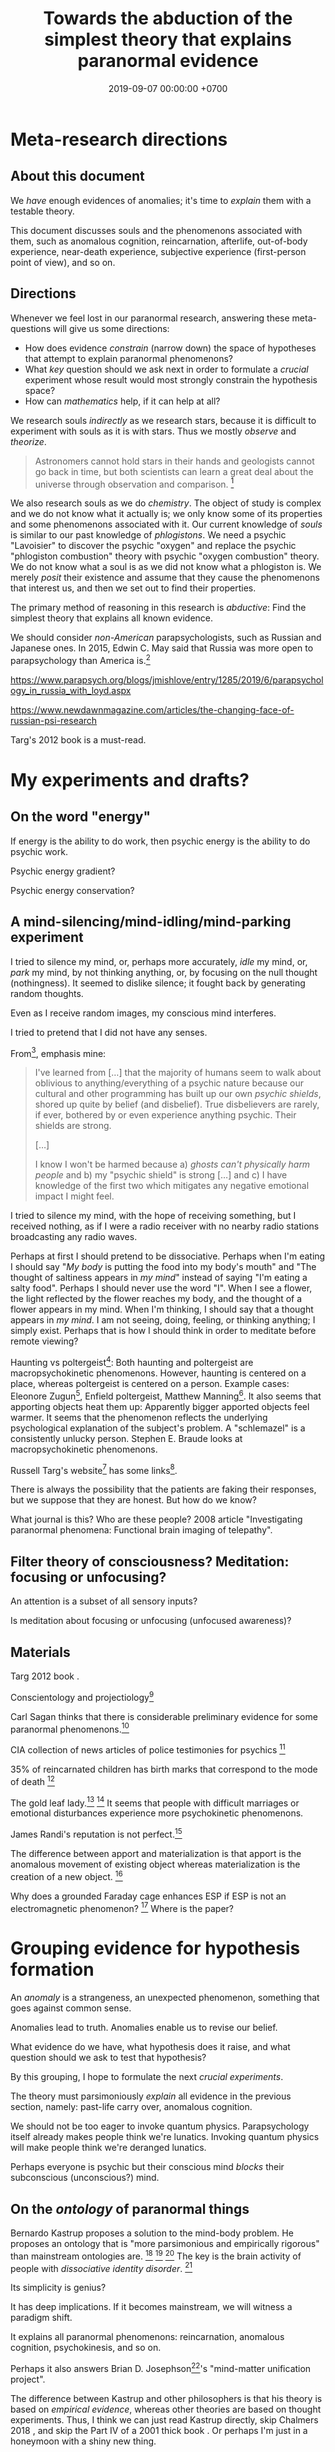 #+TITLE: Towards the abduction of the simplest theory that explains paranormal evidence
#+DATE: 2019-09-07 00:00:00 +0700
#+PERMALINK: /anomaly-theory.html
* Meta-research directions
** About this document
We /have/ enough evidences of anomalies; it's time to /explain/ them with a testable theory.

This document discusses souls and the phenomenons associated with them,
such as anomalous cognition, reincarnation, afterlife,
out-of-body experience, near-death experience,
subjective experience (first-person point of view), and so on.
** Directions
Whenever we feel lost in our paranormal research, answering these meta-questions will give us some directions:
- How does evidence /constrain/ (narrow down) the space of hypotheses that attempt to explain paranormal phenomenons?
- What /key/ question should we ask next in order to formulate a /crucial/ experiment
  whose result would most strongly constrain the hypothesis space?
- How can /mathematics/ help, if it can help at all?

We research souls /indirectly/ as we research stars,
because it is difficult to experiment with souls as it is with stars.
Thus we mostly /observe/ and /theorize/.

#+BEGIN_QUOTE
Astronomers cannot hold stars in their hands and geologists cannot go back in time,
but both scientists can learn a great deal about the universe through observation and comparison.
 [fn::<2019-09-11> https://evolution.berkeley.edu/evolibrary/misconceptions_faq.php#e1]
#+END_QUOTE

We also research souls as we do /chemistry/.
The object of study is complex and we do not know what it actually is;
we only know some of its properties and some phenomenons associated with it.
Our current knowledge of /souls/ is similar to our past knowledge of /phlogistons/.
We need a psychic "Lavoisier" to discover the psychic "oxygen" and replace the psychic "phlogiston combustion" theory with psychic "oxygen combustion" theory.
We do not know what a soul is as we did not know what a phlogiston is.
We merely /posit/ their existence and assume that they cause the phenomenons that interest us,
and then we set out to find their properties.

The primary method of reasoning in this research is /abductive/:
Find the simplest theory that explains all known evidence.

We should consider /non-American/ parapsychologists, such as Russian and Japanese ones.
In 2015, Edwin C. May said that Russia was more open to parapsychology than America is.[fn::7:30 <2019-09-10> An Interview with Edwin C May, Ph.D. https://www.youtube.com/watch?v=ZZwZKpsgMow]

https://www.parapsych.org/blogs/jmishlove/entry/1285/2019/6/parapsychology_in_russia_with_loyd.aspx

https://www.newdawnmagazine.com/articles/the-changing-face-of-russian-psi-research

Targ's 2012 book \cite{targ2012reality} is a must-read.
* My experiments and drafts?
** On the word "energy"
If energy is the ability to do work, then psychic energy is the ability to do psychic work.

Psychic energy gradient?

Psychic energy conservation?
** A mind-silencing/mind-idling/mind-parking experiment
I tried to silence my mind, or, perhaps more accurately, /idle/ my mind, or, /park/ my mind, by not thinking anything,
or, by focusing on the null thought (nothingness).
It seemed to dislike silence; it fought back by generating random thoughts.

Even as I receive random images, my conscious mind interferes.

I tried to pretend that I did not have any senses.

From[fn::https://www.reddit.com/r/Paranormal/comments/9g3ero/hi_reddit_im_loyd_auerbach_parapsychologist_ask/e61agrg/],
emphasis mine:
#+BEGIN_QUOTE
I've learned from [...]
that the majority of humans seem to walk about oblivious to anything/everything of a psychic nature because
our cultural and other programming has built up our own /psychic shields/, shored up quite by belief (and disbelief).
True disbelievers are rarely, if ever, bothered by or even experience anything psychic. Their shields are strong.

[...]

I know I won't be harmed because a) /ghosts can't physically harm people/ and
b) my "psychic shield" is strong [...] and
c) I have knowledge of the first two which mitigates any negative emotional impact I might feel.
#+END_QUOTE

I tried to silence my mind, with the hope of receiving something, but I received nothing,
as if I were a radio receiver with no nearby radio stations broadcasting any radio waves.

Perhaps at first I should pretend to be dissociative.
Perhaps when I'm eating I should say "/My body/ is putting the food into my body's mouth" and "The thought of saltiness appears in /my mind/"
instead of saying "I'm eating a salty food".
Perhaps I should never use the word "I".
When I see a flower, the light reflected by the flower reaches my body, and the thought of a flower appears in my mind.
When I'm thinking, I should say that a thought appears in /my mind/.
I am not seeing, doing, feeling, or thinking anything; I simply exist.
Perhaps that is how I should think in order to meditate before remote viewing?

Haunting vs poltergeist[fn::<2019-09-16> Poltergeist Phenomena with Stephen E. Braude https://www.youtube.com/watch?v=-nwG7p9MJ0U]:
Both haunting and poltergeist are macropsychokinetic phenomenons.
However, haunting is centered on a place, whereas poltergeist is centered on a person.
Example cases: Eleonore Zugun[fn::<2019-09-16> https://parapsychologie.info/zugun.htm],
Enfield poltergeist,
Matthew Manning[fn::<2019-09-16> https://psi-encyclopedia.spr.ac.uk/articles/matthew-manning].
It also seems that apporting objects heat them up: Apparently bigger apported objects feel warmer.
It seems that the phenomenon reflects the underlying psychological explanation of the subject's problem.
A "schlemazel" is a consistently unlucky person.
Stephen E. Braude looks at macropsychokinetic phenomenons.

Russell Targ's website[fn::<2019-09-17> http://www.espresearch.com/] has some links[fn::<2019-09-17> http://www.espresearch.com/links.shtml].

There is always the possibility that the patients are faking their responses, but we suppose that they are honest.
But how do we know?

What journal is this?
Who are these people?
2008 article "Investigating paranormal phenomena: Functional brain imaging of telepathy"\cite{venkatasubramanian2008investigating}.
** Filter theory of consciousness? Meditation: focusing or unfocusing?
An attention is a subset of all sensory inputs?

Is meditation about focusing or unfocusing (unfocused awareness)?

** Materials
Targ 2012 book \cite{targ2012reality}.

Conscientology and projectiology[fn::<2019-09-08> https://www.iacworld.org/what-is-conscientiology-projectiology/]

Carl Sagan thinks that there is considerable preliminary evidence for some paranormal phenomenons.[fn::<2019-09-08> https://www.iacworld.org/top-3-psychic-anomalies-according-to-carl-sagan/]

CIA collection of news articles of police testimonies for psychics
 [fn::<2019-09-13> https://www.cia.gov/library/readingroom/document/cia-rdp96-00788r002000240037-5]

35% of reincarnated children has birth marks that correspond to the mode of death
 [fn::<2019-09-15> Video Nugget: A Neuroscientist Looks at Reincarnation with Marjorie Woollacott https://www.youtube.com/watch?v=nB_KdB-zzSE]

The gold leaf lady.[fn::https://psi-encyclopedia.spr.ac.uk/articles/gold-leaf-lady]
 [fn::<2019-09-15> Video Nugget: A Most Unusual Psychic Gift with Stephen E. Braude https://www.youtube.com/watch?v=HLt7F00WOk8]
It seems that people with difficult marriages or emotional disturbances experience more psychokinetic phenomenons.

James Randi's reputation is not perfect.[fn::<2019-09-15> https://ipfs.io/ipfs/QmXoypizjW3WknFiJnKLwHCnL72vedxjQkDDP1mXWo6uco/wiki/Jaime_Licauco.html]

The difference between apport and materialization is that apport is the anomalous movement of existing object whereas materialization is the creation of a new object.
 [fn::<2019-09-15> https://psi-encyclopedia.spr.ac.uk/articles/gold-leaf-lady]

Why does a grounded Faraday cage enhances ESP if ESP is not an electromagnetic phenomenon?
 [fn::<2019-09-19> Video Nugget: A Faraday Cage for Amplifying ESP with Charles Tart https://www.youtube.com/watch?v=3kJuUtPJsqI]
Where is the paper?
* Grouping evidence for hypothesis formation
An /anomaly/ is a strangeness, an unexpected phenomenon, something that goes against common sense.

Anomalies lead to truth.
Anomalies enable us to revise our belief.

What evidence do we have,
what hypothesis does it raise,
and what question should we ask to test that hypothesis?

By this grouping, I hope to formulate the next /crucial experiments/.

The theory must parsimoniously /explain/ all evidence in the previous section, namely:
past-life carry over, anomalous cognition.

We should not be too eager to invoke quantum physics.
Parapsychology itself already makes people think we're lunatics.
Invoking quantum physics will make people think we're deranged lunatics.

Perhaps everyone is psychic but their conscious mind /blocks/ their subconscious (unconscious?) mind.
** On the /ontology/ of paranormal things
Bernardo Kastrup proposes a solution to the mind-body problem.
He proposes an ontology that is "more parsimonious and empirically rigorous" than mainstream ontologies are.
 [fn::<2019-09-13> https://www.freewiki.eu/en/index.php?title=Bernardo_Kastrup]
 [fn::<2019-09-13> What Can We Learn From Bizarre Phenomena? with Bernardo Kastrup https://www.youtube.com/watch?v=tWpKB7n4dRs]
 [fn::<2019-09-13> https://www.bernardokastrup.com/p/papers.html]
The key is the brain activity of people with /dissociative identity disorder/.
 [fn::<2019-09-13> https://blogs.scientificamerican.com/observations/could-multiple-personality-disorder-explain-life-the-universe-and-everything/]

Its simplicity is genius?

It has deep implications.
If it becomes mainstream, we will witness a paradigm shift.

It explains all paranormal phenomenons: reincarnation, anomalous cognition, psychokinesis, and so on.

Perhaps it also answers Brian D. Josephson[fn::http://www.tcm.phy.cam.ac.uk/~bdj10/]'s "mind-matter unification project".

The difference between Kastrup and other philosophers is that his theory is based on /empirical evidence/,
whereas other theories are based on thought experiments.
Thus, I think we can just read Kastrup directly, skip Chalmers 2018 \cite{chalmers2018meta},
and skip the Part IV of a 2001 thick book \cite{moreira2011exploring}.
Or perhaps I'm just in a honeymoon with a shiny new thing.

What is it like, the subjective experience of the cosmic consciousness?

Telepathy, Clairvoyance, and Precognition are instances of Psychic Ability.

Anomalous Perception is my synonym for Extra-Sensory Perception,
because Perception is the act of /interpreting/ sensory inputs,
and thus perception implies sensors, by definition;
it is just that we don't know the sensor,
in the same way we can use the skin to feel pressure without knowing how the skin transduces pressure into sensory inputs for the brain.

Sensing is the transduction of a phenomenon into a signal.

Ghost is a subclass of Spirit.

Poltergeist is an instance of Paranormal Phenomenon.

Kruth[fn::<2019-09-07> https://tunsasays.wordpress.com/about-this-site/]: "Parapsychology is the scientific study of five specific phenomena."

https://rsbakker.wordpress.com/2014/03/18/the-ontology-of-ghosts/

Materialism is false? What are these trying to say?
2016 article "Why Materialism Is False, and Why It Has Nothing To Do with the Mind"
 [fn::https://www.cambridge.org/core/journals/philosophy/article/why-materialism-is-false-and-why-it-has-nothing-to-do-with-the-mind/5DC675B901E2F68E82643B88EE468EAE]

Are materialism and subjective experience compatible?
Problem of other minds?

Evidence of survival after bodily death:
Apparently dead people can play chess and answer questions.[fn::<2019-09-14> The Chess Game from Beyond the Grave https://www.youtube.com/watch?v=g1S6y1-Pz_w]

Applied precognition research in 2016[fn::<2019-09-14> The Practical Applications of Precognition, Part Two: Ongoing Research, with Marty Rosenblatt https://www.youtube.com/watch?v=YszAl5_il4c]

There are several remote viewing /protocols/.

Anomalous cognitive information transfer is not limited by the speed of light.
The remote viewing of the moons of Jupiter by Edwin C. May et al.
 [fn::<2019-09-14> 10:19 in Researching Anomalous Cognition with Edwin C. May https://www.youtube.com/watch?v=-ybMdxvMSbI]
He also knows a remote-viewing /disbeliever/ who does remote viewing well.
 [fn::<2019-09-14> 21:54 in the same video]

Evidence of macropsychokinetic physiology, materialization, apports, "permanent paranormal object"
 [fn::<2019-09-14> The Apports of Amyr Amiden with Stanley Krippner https://www.youtube.com/watch?v=RUTzjK_GvdA]
 [fn::<2019-09-14> https://psi-encyclopedia.spr.ac.uk/articles/amyr-amiden]

Reincarnation:
Stevenson seems to be quite rigorous.[fn::<2019-09-14> How Researchers Approach Reincarnation with James G. Matlock https://www.youtube.com/watch?v=Ds10X_vVEpI]

Joseph Gallenberger used Las Vegas casinos as his parapsychology laboratory.[fn::<2019-09-14> Cultivating Psychokinesis, Part One: A Personal Journey, with Joseph Gallenberger https://www.youtube.com/watch?v=Tx3nCQMKHfM]

Can we get better at remote viewing by exercise/training, or is it special talent by birth?

"Remote viewing" is a misnomer; "remote perception" is more appropriate.
"Remote sensing" has already been used to mean something else.
** On multi-location and teleportation
bi-location/multi-location (being at several places simultaneously)

Body doubles (look-alikes) are not psychic.

An Indonesian bus got into the middle of a jungle without leaving any trails (such as tire marks or broken woods)?
** On things related to /afterlife/
Keywords:
afterlife, super-survival, near-death experience, reincarnation, xenoglossy, past-life memory, past-life carry-over,
instrumental transcommunication, mediumship, possession, thanatology.

I define "afterlife" as all subjective experience after bodily death.

Apparently, bodily death is not eternal oblivion.

There are several studies and accounts of /near-death experience/ (NDE).

There are studies[fn::http://www.nderf.org/]:
Pim van Lommel's study of consciousness after clinical death
 [fn::<2019-09-12> https://en.wikipedia.org/wiki/Pim_van_Lommel]
 [fn::<2019-09-12> https://en.wikipedia.org/wiki/Near-death_experience],
Sam Parnia's AWARE study \cite{parnia2014aware}
 [fn::<2019-09-12> https://en.wikipedia.org/wiki/Sam_Parnia]
 [fn::<2019-09-12> AWARE study initial results are published! https://iands.org/news/news/front-page-news/1060-aware-study-initial-results-are-published.html].

There are individual accounts:
Elizabeth Krohn
 [fn::<2019-09-12> The Power of the Near-Death Experience, Part 1 with Elizabeth Krohn https://www.youtube.com/watch?v=S_Yomwcod3E]
 [fn::<2019-09-12> The Power of the Near-Death Experience, Part 2 with Jeffrey Kripal https://www.youtube.com/watch?v=-qsLltCUetc].

Dying, near-death experiences, thanatology:
- <2019-09-12> From life to death, beyond and back - Thomas Fleischmann - TEDxTUHHSalon https://www.youtube.com/watch?v=mMYhgTgE6MU

Can we explain these phenomenons without resorting to souls?
Reincarnation (past-life carry-over),
super-survival (life after clinical death),
instrumental transcommunication (telephone calls from the dead, etc.).

/Xenoglossy/ is the anomalous acquisition of language.

Semkiw
 [fn::<2019-09-13> https://reincarnationresearch.com/walter-semkiw/]
 [fn::<2019-09-13> Reincarnation, Part Two: Cases of Xenoglossy, with Walter Semkiw https://www.youtube.com/watch?v=h2mmEYEzwjo]

Here I sloppily use "soul" and "spirit" as synonyms, and I use them to mean the non-material part of living beings.
Our biggest problem is not this sloppiness, but our not knowing what souls are.
 [fn::https://www.etymonline.com/word/soul#etymonline_v_23918]
 [fn::https://www.etymonline.com/word/spirit#etymonline_v_24031]

I define "reincarnation" as any phenomenon that a layman would likely suspect to be past-life carry-over.
It is not Buddhist reincarnation.
My definition is more general than Buddhist reincarnation.
My definition does not imply souls.

TODO Mishlove's interviewing Semkiw (at least four parts).

I want to test the /locality/ and /non-linearity/ of reincarnation.

It would be nice if we could extract the testable parts out of
Tan Kheng Khoo's speculations about Buddhist reincarnation.[fn::<2019-09-11> http://www.kktanhp.com/reincarnation_htm.htm]

Afterlife experiments?
 [fn::https://listverse.com/2009/01/29/top-10-bizarre-afterlife-experiments/]
 [fn::http://www.theoccultmuseum.com/5-chilling-experiments-attempted-prove-existence-afterlife/]
The Future Life Institute proposes an experiment purported to prove reincarnation by 2050.
 [fn::<2019-09-08> http://www.futurelifeinstitute.org/2013/psd/Experiment-Web.pdf]

Stafford Betty's instrumental transcommunication.
*** On its /non-linearity/
A reincarnation (past-life carry-over) is either /single/ or /multiple/.

A multiple reincarnation is either /overlapping/ or /non-overlapping/.

Is there evidence for /multiple/ reincarnation?

Is there evidence for /multiple-and-overlapping/ reincarnation?

Is there evidence for /non-linear reincarnation/?

http://nhne-pulse.org/past-life-research/

Anyone can corroborate this Mira Kelley's client John?[fn::https://mirakelley.com/meet-mira/praise/mira-kelleys-beyond-past-lives/]
*** On its /locality/
The /reincarnation locality hypothesis/ states that a person is born /near/ where he died in his previous life.
 [fn::Tongren Yuye 2008 calls this the "principle of the locality of the soul" in the English translation; <2019-09-08> https://www.fyears.org/2010/06/how-to-prove-reincarnation-with-statistical-experiment.html]
 [fn::original in Mandarin Chinese <2019-09-08> https://www.geekonomics10000.com/178]

It can be tested with the records of Stevenson & Tucker.

I have not verified the records myself; I am presuming their honesty.

Perhaps there is a /spacetime distance limit/
between the birthplace of a person and the deathplace of his previous life.
By "birthplace", we mean the point in spacetime, not only the spatial aspect of the point.

Soul theory explanation:
Perhaps souls conserve energy and thus tries to stay still unless there is a reason to move, just like humans.

The most compelling /evidence/ of memory of past life is the thousands of records meticulously collected, verified, and corroborated by Ian Stevenson and Jim Tucker.
Some children can tell some /facts/ about a specific deceased person that,
according to our common sense, can only be known by the deceased person alone
because he has never told those facts to anyone else.
By "facts", we mean assertions whose truth can be corroborated with historical records or living relatives.
The facts are so specific that an impostor is astronomically unlikely to guess them correctly.
The facts are also not written, recorded, or told, so it does not use known communication channels.
There is a lot of evidence of memory of past lives.
 [fn::<2019-09-08> https://upliftconnect.com/past-lives/]
 [fn::<2019-09-08> https://www.gaia.com/article/incredible-evidence-for-remembering-past-lives]
 [fn::<2019-09-08> https://www.consciouslifestylemag.com/reincarnation-stories-proof-past-life/]
 [fn::<2019-09-08> https://www.rd.com/true-stories/chilling-reincarnation-stories/]
 [fn::<2019-09-08> https://www.google.com/amp/s/www.psychologytoday.com/us/blog/feeling-too-much/201412/children-who-seemingly-remember-past-lives%3famp]
 [fn::<2019-09-08> https://uvamagazine.org/articles/the_science_of_reincarnation]

Past-life memory seems to fade as one grows into adulthood. \cite{haraldsson2012persistence}

By "memory of past life", I mean memory of /subjective experience/ of past life.

Thus it should also be possible to experience life from other people's point of view;
it should be possible to experience other people's qualia (subjective experience);
it should be possible to /swap souls/, be it temporary or permanent.

That evidence shows that /our common sense is wrong/,
that our understanding of life and death is wrong,
and that, when a man dies, he does not go to heaven, but neither does he disappear into oblivion.

Come to think of it, our common sense (Western rationality common sense) is not so common,
and is rather exceptional than common.

Can one soul reincarnate into two bodies?
Can two people have memory of one deceased person?
If yes, then soul is ideal (software) because it can be copied but not moved.
If no, then soul is material (hardware) because it can be moved but not copied.
I propose that we search for two people who recall the same deceased person.
I hypothesize that we will not find any such pair.

Is it important to ask why the subjects are mostly children between 2 and 5 years old?
Adults may censor themselves to conform to social norms.

A dying soul may be like a dying star:
They explode, reverberating through spacetime.

Now that we have established the existence of the phenomenon,
we ask: /How do they remember their past lives?/
How does it work?
What is the mechanism?

Why does the old soul get diluted as the new person grows into adulthood?

Does the old person has to be willing to reincarnate?

Hypothesis:
Past-life regression may happen due to a /mixing of souls/.
Memory may exist without soul.
Memory may infect souls as prions infect cow brains.

Memory can persist outside brains.
For example, a hard disk has memory.
A capacitor has memory.
Every stateful system has memory.

Souls may broadcast signals that reverberate in the Universe,
and the reverberation may later be picked up by another soul?

Something else?

More interestingly, Stevenson found some /patterns/ in reincarnation.
 [fn::<2019-09-08> https://psi-encyclopedia.spr.ac.uk/articles/patterns-reincarnation-cases]
*** On super-survival
/Super-survival/ is mental survival of bodily death.

Keywords: life after death, afterlife.

Elisabeth Targ (daughter of Russell Targ)[fn::<2019-09-12> The Life, Death, and Afterlife of Elisabeth Targ with Russell Targ https://www.youtube.com/watch?v=q_c-V472wl0]

What happens after we die?

Compare:
- https://tunsasays.wordpress.com/2015/04/23/the-survival-hypothesis-a-very-brief-discussion/
*** On mental property transference in organ donations
There are some claims and disclaims that some mental properties are transferred from organ donors to recipients.
Lowth 2016:
Positive https://listverse.com/2016/05/14/10-organ-recipients-who-took-on-the-traits-of-their-donors/
Bunzel et al. 1992: Negative or inconclusive.
Does changing the heart mean changing personality? A retrospective inquiry on 47 heart transplant patients.
https://www.ncbi.nlm.nih.gov/pubmed/1299456
** On /psychic abilities/
Especially on its nature-versus-nurture issue.
*** On its /inheritance/
Why is Stevenson's psychic children mostly male, but adult psychics are mostly female?
I hypothesize that it is because our society expects men to be rational and materialistic,
because our society forces men to numb their feelings.
I call this "arrogant Western rationality".
It includes gender binarism.

We need to combine Western thinking and Eastern feeling.
The most rational solution is to kill every human.

If psychic ability is the phenotype, what is the underlying genotype?

Where is Radin & Wahbeh's results?[fn::https://noetic.org/research/genetics-of-psychic-ability/]
Is it inherited via the father or the mother or both?
What is the ratio of psychic offsprings to non-psychic offsprings?
Is the inheritance Mendelian?

It seems that the children with past-life memory in Stevenson's records have parents /without/ psychic abilities.

Is there a /genetic/ basis of psychic ability?
Is it inherited via normal genetics?

What?
 [fn::http://www.globalpsychics.com/family-genetics-and-being-psychic/]
 [fn::https://noetic.org/blog/the-genetics-of-psychic-ability-take-our-newest-survey/]
 [fn::https://psychicelements.com/blog/are-psychic-abilities-hereditary/]

On the genetic basis of psychic abilities?

It seems that psychic abilities run in families.
 [fn::https://psychicelements.com/blog/are-psychic-abilities-hereditary/]
 [fn::https://www.anthonstmaarten.com/blog/psychic-dna-nature-or-nurture]

Does it have genetic basis?
Hereditary?
Inherited trait?

https://noetic.org/research/genetics-of-psychic-ability/

If psychic abilities are inherited, then they may have genetic basis.
If there does not seem to be any genetic basis,
then dualism may be true and there may be mental genetics we don't yet know.

Is the non-psychic person doomed?
Is being non-psychic like being a lactose-intolerant,
in the sense that you /just can't/ produce the enzyme because you were born without the necessary machinery
(unless you underwent some gene therapy perhaps)?
*** On its prevalence in people with /unusual brains/
Is psychic ability more prevalent in people with unusual brains such as those with synesthesia, autism, epilepsy, and so on?

Head trauma, autism, psychic
http://content.time.com/time/health/article/0,8599,1868287,00.html

Edwin C. May hypothesizes that people with /synesthesia/ are more likely to have precognition ability,
and that there is a /psychic organ/ or a /psychic sensor/ (he uses the analogy "psychic retina").
 [fn::<2019-09-09> How Precognition Works with Edwin C. May https://www.youtube.com/watch?v=37tPK3iwcZ4]

But this seems to conflict with super-survival.
If psychic ability does not require a brain (some dead people have psychic ability),
why is psychic more prevalent in people with unusual brains?
*** On the learnability of psychic abilities
Can one learn to be psychic?
Conflicting opinions:
- Angela Moore: "Psychic ability can not be learned. You're either born with the gift or you aren't"[fn::https://www.psychicreviewonline.com]
- Carpenter 2004 psi theory/model

It disheartens me to hear people say that psychics are born and not made.
*** On the effects of the mother's emotional state while conceiving her baby
It seems that stressing the pregnant mother may affect the epigenetics of the unborn baby.

Dutch famine experiment.

What if the mother is physically unstressed but mentally stressed?
That is, what if we give the mother the perfect nutrition, but we mentally torture the mother?
What will happen to the unborn baby?
What will the baby become?

https://www.jashow.org/articles/hereditary-coherence-and-other-forms-of-transference/

*** On using babies and animals as sensors
If babies are more sensitive to paranormal phenomenons, then we can use babies as paranormal sensors!
*** On psi-favorable and psi-antagonistic conditions
Terms: /psi-favorable/ and /psi-antagonistic/. \cite{braud2002psi}
Also: /psi-conducive/.

Hypothesis: Strong emotions promote psychokinesis.
Anger?
Fear?
** On the mainstream aspects of /anomalous cognition/
From physics and neuroscience point of view.

Related topics: presentiment.

There are reports of /anomalous cognition/
in which some people see dead people and know some details about those dead people.
For example, Brian Weiss had a patient named Catherine who anomalously told him details about his dead relatives
 [fn::Dr. Brian Weiss: Past-Life Skeptic to Past-Life Expert | SuperSoul Sunday | Oprah Winfrey Network https://www.youtube.com/watch?v=qQAgiP8zQ6M].

The "precognition" subreddit[fn::https://www.reddit.com/r/precognition/].

Does precognition imply retrocausation?

I hypothesize that all forms of anomalous cognition is caused by /the same mechanism/.
Anomalous cognition includes recalling past-life memory, telepathy, precognition, possession, and mediumship.

To know whether it is really cognition (that is, whether the subject actually knows something),
we select the subject's anomalous claims that we are sure the subject could not have known conventionally, and then we verify them.

/Presentiment/ is an anomalous cognition.
People reacts to a scary stimulus /before/ they get the stimulus itself.

"sweaty palm detector"[fn::<2019-09-10> Correlates of Anomalous Cognition with Edwin C. May https://www.youtube.com/watch?v=Y5X4_DXGX60]

Edwin C. May[fn::<2019-09-10> Correlates of Anomalous Cognition with Edwin C. May https://www.youtube.com/watch?v=Y5X4_DXGX60]

What is implied by the absence of a stable correlation between neural activity pattern and anomalous cognition?
Does it mean that anomalous cognition does not require the brain?
Or does it mean that there is a non-material part of brain that we don't know?
Or does it mean that our understanding of materialism is incomplete?
For example, we know the existence of dark energy and dark matter,
but we don't know what they actually are.

On remote viewing's working better with large /entropy/ changes

From Edwin C. May.
 [fn::6:08 <2019-09-10> An Interview with Edwin C May, Ph.D. https://www.youtube.com/watch?v=ZZwZKpsgMow]
 [fn::<2019-09-11> Entropy and the Nature of Time with Edwin C. May https://www.youtube.com/watch?v=yC9EPkeEwvY]

It is easier to remote-view events in which there is a large entropy change, such as nuclear bomb detonation.

"Entropy gradient".

"Entropy bombs" are analogous to flashlights.
Senses are better at sensing /changes/ in input than sensing constant input.
Perhaps psi-sensor senses entropy.

On the /decision augmentation theory/ of May, Utts, & Spottiswoode.

What does the theory predict?
How do we test it?

Does anomalous cognition require a /sensor/ in the brain?
Does it have /neural correlate/?

We usually assume that, in order for a man to ken something,
he has to perceive an image of it with his senses.
** On verifying premonitions
A /central premonitions registry/ enables us to verify premonitions.
- 1968, http://www.weirduniverse.net/blog/comments/central_premonitions_registry
- 2017, https://scry.cloud/ (no longer open)
** On magnetism
Spottiswoode's sidereal correlation research;
presence of magnetite in the brain;
human magnetoreception?
We know pigeons do.[fn::<2019-09-10> Correlates of Anomalous Cognition with Edwin C. May https://www.youtube.com/watch?v=Y5X4_DXGX60]

It may sound crazy, but it seems that the effect strength of psi depends on the position of the Earth relative to the stars.
** On poltergeists, psychokinesis, mediumship, healing, seances, and materialization
Anomalous actuation.

Anomalous sensor and anomalous motor/actuator.

Brains have sensors and actuators.

Keywords: psychokinesis, telekinesis, mind-over-matter.

PK Man (Ted Owens)'s predictions and claims.
 [fn::<2019-09-12> The Case of the PK Man with Stephen E. Braude https://www.youtube.com/watch?v=1ZXNccfg6uc]
 [fn::<2019-09-12> Reflections on The PK Man with Debra Lynne Katz https://www.youtube.com/watch?v=Kv6ARS5Hl9U]
 [fn::<2019-09-12> "Most of the information in this article is drawn from a biography of Owens by Jeffrey Mishlove: 'The PK Man: A True Story of Mind Over Matter'." https://psi-encyclopedia.spr.ac.uk/articles/ted-owens]

If Ted Owens's goal was to spread his knowledge, why didn't he use his powers to get rich first to make it easier?

Dani Caputi has a psychokinetic weather manipulation experiment
 [fn::<2019-09-12> Psychokinetic Weather Influence with Dani Caputi https://www.youtube.com/watch?v=rYinq45nS4g]
 [fn::<2019-09-13> https://deltaaware.org/weather/].

Apparently psychokinesis /lingers/.
It's called the linger effect.

what aspects of poltergeists should we scrutinize next?

Lyn Buchanan could drop a rock through a thin metal plate without making a hole in the plate.[fn::<2019-09-11> The Poltergeist Experience with Lyn Buchanan https://www.youtube.com/watch?v=52AqGmw_TYY]

Besides remote viewing, there is also /remote influencing/.

/Materialization/ is a very big claim.
There are some questionable reports.
Leslie Kean's account[fn::https://goop.com/wellness/spirituality/surviving-death-overview-evidence-support-afterlife/].
Stewart Alexander?
Franek Kluski's reputation was not perfect.[fn::<2019-09-11> https://en.wikipedia.org/wiki/Franek_Kluski]
Gustav Geley's reputation was not perfect.
Eusapia Palladino's reputation was not perfect.
 [fn::opinions damning her <2019-09-11> https://en.wikipedia.org/wiki/Eusapia_Palladino]
 [fn::opinions defending her <2019-09-12> http://davidpratt.info/psychic.htm]
Charles Richet and Gustav Geley's research of Franek Kluski?
However, everyone was holding each other's hands.[fn::https://www.metapsychique.org/the-kluski-hands-moulds/]

Uri Geller[fn::opinions defending him <2019-09-12> http://davidpratt.info/psychic.htm]?

https://en.wikipedia.org/wiki/Charles_Richet
* Questions that may be elaborated into experiments
This section aims to sharpen some questions into experiment candidates.

Ideally, this section is empty.
** Questions on souls or spirits
On the movement of spirits

How do spirits move?
Do they require energy to move?
Where do they get that energy from?
How do we measure it?

Do ghosts prefer to haunt some places?
What kind of places do ghosts prefer to haunt?
Why?

Questions on souls that fight each other

Are there instances of souls fighting each other to control a body?

Questions on the creation of souls

How are souls created?
How are souls destroyed?
Is the number of souls constant over time?
** On experiencing the subjective experience of others
https://www.reddit.com/r/precognition/comments/bhbxzb/seeing_through_the_eyes_of_another_person/
** Hypotheses about the properties of souls
What is the /weight/ of a soul?
Has anyone repeated Duncan MacDougall's soul-weighing experiment more rigorously?
It would be the parapsychology analog of the Michelson--Morley experiment?
I think some of the weight difference is because some air leaves the lungs and intestines as muscles relax.
Each liter of air weighs 1.23 gram at room condition.[fn::<2019-09-08> https://en.wikipedia.org/wiki/Density_of_air]
A weight difference of 21 grams would mean that a man expels 17 liters of air when he dies.
I don't think there is that much air in the body.
Even an adult man's pair of lungs only contains 6 liters of air,
and not all of it is expelled when his muscles relax completely.
I don't think anyone can fart 11 liters of air at once;
otherwise coroners would routinely see dead people's bellies implode.

Gasser 2014 says what?
 [fn::http://www.pandualism.com/d/reincarnation.html]
How do we test his "psychon theory"?

https://www.neuroquantology.com/index.php/journal/article/view/389

https://www.lionsroar.com/do-you-only-live-once/
https://www.lionsroar.com/reincarnation-research-buddhism/
https://reincarnationafterdeath.com/theory/

2 people 1 soul?
https://www.quora.com/Can-two-people-share-the-same-soul-1
https://www.reddit.com/r/spirituality/comments/9qbzla/one_soul_in_two_bodies_or_two_souls_in_one_does/
???
http://weeklyworldnews.com/headlines/15170/how-to-tell-if-youre-double-souled/

Are souls /recycled/ in the same way nutrients are recycled in the biogeochemical cycle?

What happens in a /mass death/, such as in the 2004 Aceh tsunami that killed more than 100,000 people?[fn::<2019-09-08> https://en.wikipedia.org/wiki/2004_Indian_Ocean_earthquake_and_tsunami]
Where do all those souls go?
** Pastward future signal theory
Future objects may emit signals pastwards (towards the past).

If the signal is a wave, what reflects it, what diffracts it?
** On spirits, ghosts, possessions, and mediums
What places do ghosts prefer to haunt, and why?
How do ghosts decide what places to haunt?

The folk theory is that spirits can possess bodies.

Auerbach 2018 claims that ghosts cannot physically harm people.[fn::<2019-09-07> https://www.reddit.com/r/Paranormal/comments/9g3ero/hi_reddit_im_loyd_auerbach_parapsychologist_ask/e61agrg/]
** On near-death experiences and impossible recovery from brain damage
not cold reading
https://goop.com/wellness/mindfulness/a-research-scientist-on-what-happens-to-the-brains-of-mediums-when-they-talk-to-the-other-side/

https://goop.com/wellness/spirituality/the-other-side/

https://goop.com/wellness/spirituality/dr-eben-alexander-near-death-experience-hes-learned-consciousness/

"The best clinical examples are terminal lucidity, acquired savant syndromes, and hallucinogenic substance studies."
But this conflicts with /functional areas/?
** On embodied consciousness or possessed body?
Is each of us a consciousness that gets trapped in a body, or a body that gets possessed by a consciousness?

Are we mostly ideal/mental or mostly material/physical?

Is poltergeist a body that gets possessed by a consciousness?

Hypothesis:
Both a human and a poltergeist are a combination of mind and body.
But a human is more body than mental whereas a poltergeist is more mental than body.
** Where should we look next?
Exorcists in stigmatized property market, especially in Japan?
Or people just looking for cheap properties?

Tanishi Matsubara is trying to live in stigmatized properties for his comedy material.[fn::<2019-09-12> https://www.youtube.com/watch?v=hd_m2RevjPA]
I guess he won't be sharing it with us.
Even if he does, I guess it won't be in English.
* Claims that require corroboration before they are admissible as evidence
** Claims that may be practical enough to test
Joseph McMoneagle's remote viewing of Mars can be tested.
I think we'll begin exploring Mars in the 21st century.

Joseph (Joe) McMoneagle got a Legion of Merit[fn::https://en.wikipedia.org/wiki/Legion_of_Merit][fn::Joe McMoneagle; <2019-09-07> https://en.wikipedia.org/wiki/Recipients_of_the_Legion_of_Merit].

Joe McMoneagle claims that the best remote viewers have about 50%--60% accuracy;
he also suggests that it is unrealistic to expect more than that.
 [fn::<2019-09-10> Guidelines for Future Remote Viewing with Joseph McMoneagle https://www.youtube.com/watch?v=W2-iGRkW9AU]

Lyn Buchanan has remote viewing /exercises/.[fn::<2019-09-11> Exercises to Cultivate Remote Viewing with Lyn Buchanan https://www.youtube.com/watch?v=wDO8CdJV_kc].
First: Every time you change room, notice the /change/ in ambiance.
Second: Learn vocabulary to describe what you feel.

Ingo Swann[fn::https://en.wikipedia.org/wiki/Ingo_Swann]

Joe McMoneagle remote-viewed Japan for a six-year archeology project from his dining room in Central Virginia.
 [fn::<2019-09-11> https://www.youtube.com/watch?v=F-8puX-83o4]
His sponsors were looking for artifacts related to Empress Himiko.[fn::https://en.wikipedia.org/wiki/Himiko]
If it can be used for archeology, then perhaps it can also be used for geology, and for prospecting, for finding resources?

Joe McMoneagle found two missing people in Japan.
 [fn::<2019-09-11> http://web.archive.org/web/20061215094642/http://www.rense.com/general20/joemcmoneagle.htm]
 [fn::<2019-09-11> https://www.reddit.com/r/remoteviewing/comments/7kp8un/request_jo_mcmoneagle_finding_people_on_tv/]
** Claims that may be hard to test
Immanuel Kant's account of Emanuel Swedenborg, 18th century.

Evidence captured by 21st century equipments.

Witnesses are often reliable.

Most evidence was anecdotal until J.B. Rhine began using statistics.[fn::Remote Viewing and the Reality of Psychic Phenomena | Waking Cosmos | Garret Moddel Ph.D. https://www.youtube.com/watch?v=IC1kTVe61yc]

We assume that the records are not manipulated?

EVP?

Camera?

Are these experiments trustworthy?
https://www.consciouslifestylemag.com/mind-over-matter-experiments/

Most convincing unexplained recordings for me:
- From https://www.reddit.com/r/AskReddit/comments/1sv39b/serious_what_in_your_opinion_is_the_most/
  - "Ghost scares dogs on camera"[fn::https://www.youtube.com/watch?v=DL_bIhVJi-k]
    - text summary[fn::https://www.reddit.com/r/AskReddit/comments/1sv39b/serious_what_in_your_opinion_is_the_most/ce25ska/]
      - there is also a debunking
  - "My Ghost Story Haunted Lab"[fn::https://www.youtube.com/watch?v=92jFdzNC228&t=2m28s];
    dubious, a reality show?
    - Andy Coppock?
  - https://www.quora.com/What-are-the-most-convincing-paranormal-cases

Are there double-blind parapsychological experiments?

What does the oil industry say about dowsers?
How much money are they betting on it?
If it were big, there had to be something?
https://www.quora.com/What-are-some-practical-applications-of-parapsychology

Oil dowsing: Either it does not work or it is a heavily guarded secret.

What do the archeologists say about psychics?
** What does the police have to say about the best remote viewers?
What does the police have to say about their collaboration with Joe McMoneagle?
What does the police have to say about his statistics?

Joe McMoneagle is the number one American remote viewer.

Elena Klimova is the number one Russian remote viewer.
 [fn::<2019-09-10> http://davidpratt.info/psi.htm]
Edwin C. May claims that he once worked with her and she was a very good remote viewer.
 [fn::<2019-09-10> 17:33, Edwin C. May https://www.youtube.com/watch?v=L811nO601sg]

What do Russians call a remote viewer?
Some related Russian terms according to Google Translate on <2019-09-10>:
военного применения экстрасенсорики (voyennogo primeneniya ekstrasensoriki) = military use of extrasensory perception
** Questions on psychokinesis
If psychokinesis is real and moving objects requires energy,
where does the energy come from?
The body's energy storage?
Any point in the Universe where there is abundant energy?
Then, how does that amount of energy move?

We should measure the psychic's body mass or /energy storage content/ (the count of ATP molecules in his body)
while he is psychokinetizing.
That is, we should research the physiology of psychokinesis.

But what about changing the weather as Ted Owens claimed?
How much energy is required to change the weather?

Of course it is possible that energy is not conserved,
that the law of conservation of energy is wrong;
indeed it is wrong in time scale;
Heisenberg uncertainty principle;
virtual particles popping into and out of existence;
but this violation is only likely to happen in /extremely short time span/.
** How do we know whether our ancestor spirits enjoy our offerings?
** Oil dowsing
From Ault 2014[fn::https://jimmyjoeault.wixsite.com/adventures/single-post/2014/06/19/Dowsing-For-Oil]:
"The petroleum industry has used dowsing to locate oil wells."

https://canadiandowsers.org/military-government-and-big-business-use-dowsing/
#+BEGIN_QUOTE
One of the most successful dowsers was Paul Clement Brown of California, an MIT graduate and electrical engineer,
who used dowsing to successfully dowse oil wells for Standard Oil, Signal Oil, Getty Oil, Mobil Oil, and others.
For years, he advised one of America’s most successful petroleum “wildcatters,”
J.K. Wadley, on whether or not his proposed oil-drilling sites would be productive and how deep the oil would lie.
His ability to dowse for oil was tested by an initially skeptical senior petroleum engineer.
Chet Davis, on 35 proposed well sites. “He was right on all 35 wells,” says Davis.
“I don’t think anyone in the oil business would believe it if they didn’t see it. I wouldn’t have.”
#+END_QUOTE
** China's psychic children
CIA Project Stargate archive "China's psychic children"[fn::https://www.cia.gov/library/readingroom/document/cia-rdp96-00792r000300420017-1]
** On interviewing people with skin in the game
Anecdotes not from psychics themselves, but from the people who have benefited from psychics.

First, seek for-profit industries that have put their money in psychics.
They have their skin in the game.
Oil, water, drilling, etc.
Dowsing, pendulum.

Cops.
* Apparently dead ends
** What we perceive is not the object itself
I think philosophers have known this for a long time.

What we see is not the object itself, but an /image/ of the object.
We see the light that is reflected or emitted by the object.

What I think I am is only my perception of me and not what I actually am,
in the same way that, when I see a tree, I am seeing the image of the tree, the light that reaches my eyes, not the tree itself.
By "I see a tree", I mean that the light reflected by the tree has arrived at my eyes.
** On testing folk theories and folk hypotheses
We need a falsifiable theory that makes some testable predictions.

The theory has to be to explain paranormal phenomenons such as precognition, spiritual possession, poltergeist, and haunting.

Utts 2001 \cite{utts2001assessment}[fn::Also on CIA website https://www.cia.gov/library/readingroom/document/cia-rdp96-00791r000200070001-9]
claims that "Using the standards applied to any other area of science, it is concluded that psychic functioning has been well established."
Ray Hyman was a co-researcher but did not share the conclusion.

"Senders do not appear to be necessary at all; feedback of the correct answer may or may not be necessary.
Distance in time and space do not seem to be an impediment." \cite{utts2001assessment}:

https://tunsasays.wordpress.com/

Kruth 2015[fn::<2019-09-06> https://tunsasays.wordpress.com/2015/05/04/the-nature-of-psi-the-first-sight-model-and-theory-of-psi/] proposed a theory of psi.
- Carpenter 2004 "First Sight Model and Theory of Psi".
  OK, it explains, but what does it /predict/?
- From <2019-09-06> https://www.rhine.org/who-we-are/9-uncategorised/192-peg-slide.html
- From <2019-09-06> gsearch psychic experiencers group
- From <2019-09-06> https://www.reddit.com/r/Paranormal/comments/9g3ero/hi_reddit_im_loyd_auerbach_parapsychologist_ask/?sort=confidence

Angela Moore started Psychic Review Online[fn::https://www.psychicreviewonline.com]
to keep track of real and fake psychics.
Interesting: A company named "Psychic Source" has skin in the game with money-back guarantee.

Can we corroborate with Debra Chalmers's previous employer?
https://www.psychicreviewonline.com/blog/in-the-news/725/

https://www.researchgate.net/publication/317784136_What_is_Psi_From_Anti-Parapsychology_to_Psi_as_a_Next_Scientific_Revolution_Theoretical_Reviews_and_Hypothesized_Vision

BDJ https://www.researchgate.net/publication/328968105_The_Physics_of_Mind_and_Thought

https://www.researchgate.net/publication/328968105_The_Physics_of_Mind_and_Thought
** On testing psychic abilities
Briggs 2006 \cite{briggs2006so} is a 200-page book of /tests/ for some psychic abilities,
with a healthy dose of true skepticism.

Bob Olsen won't let people scrutinize his "15-point test"[fn::"famous, although secret, 15-point test" https://bestpsychicdirectory.com/Tested-Legitimate-List],
so I don't trust him.
** Astral travel, remote viewing, out-of-body experience?
What is non-local consciousness?
Are these legit or kook?
- https://allaboutheaven.org/observations/1122/127/swann-ingo-out-of-body-to-mercury-003207
- https://www.quora.com/Is-astral-projection-true-If-so-has-anyone-done-it-Is-there-a-standard-procedure
- [[https://www.youtube.com/watch?v=bjQxwm9vuiE]["Experiments Proving Astral Projection is Real"]]
** On spontaneous remission
I would not be surprised if someday we found a purely biological explanation for /spontaneous remission/[fn::https://en.wikipedia.org/wiki/Spontaneous_remission]
(the unexpected disappearance of cancer from a person)
because biology is complex:
We don't even understand the biology of mundane things like acnes and dandruffs.
* Bibliography
